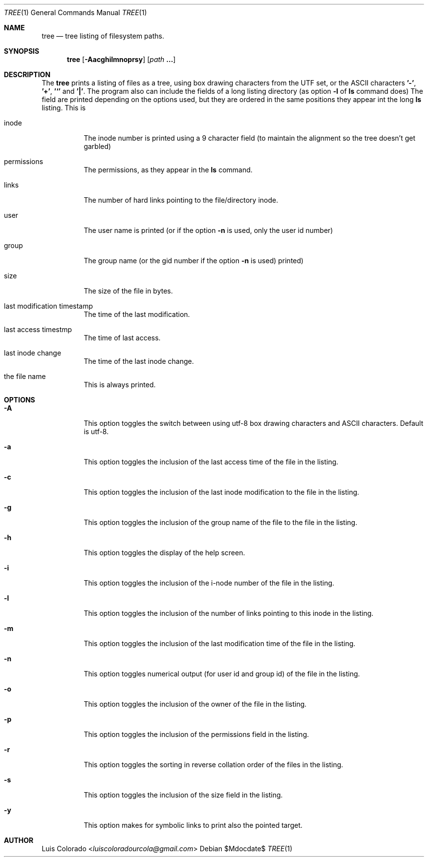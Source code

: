 .Dd $Mdocdate$
.Dt TREE 1
.Os
.Sh NAME
.Nm tree
.Nd tree listing of filesystem paths.
.Sh SYNOPSIS
.Nm tree
.Op Fl Aacghilmnoprsy
.Op Ar path Cm ...
.Sh DESCRIPTION
The
.Nm
prints a listing of files as a tree, using box drawing characters
from the UTF set, or the ASCII characters
.Cm '-' ,
.Cm '+' ,
.Cm '`'
and
.Cm '|' .
The program also can include the fields of a long listing
directory (as option
.Cm Fl l
of
.Cm ls
command does)
The field are printed depending on the options used, but they are
ordered in the same positions they appear int the long
.Cm ls
listing.
This is
.Bl -tag
.It inode
The inode number is printed using a 9 character field (to
maintain the alignment so the tree doesn't get garbled)
.It permissions
The permissions, as they appear in the
.Cm ls
command.
.It links
The number of hard links pointing to the file/directory inode.
.It user
The user name is printed (or if the option
.Fl n
is used, only the user id number)
.It group
The group name (or the gid number if the option
.Fl n
is used)
printed)
.It size
The size of the file in bytes.
.It last modification timestamp
The time of the last modification.
.It last access timestmp
The time of last access.
.It last inode change
The time of the last inode change.
.It the file name
This is always printed.
.El
.Sh OPTIONS
.Bl -tag
.It Fl A
This option toggles the switch between using utf-8 box drawing
characters and ASCII characters.
Default is utf-8.
.It Fl a
This option toggles the inclusion of the last access time of the
file in the listing.
.It Fl c
This option toggles the inclusion of the last inode modification
to the file in the listing.
.It Fl g
This option toggles the inclusion of the group name of the file
to the file in the listing.
.It Fl h
This option toggles the display of the help screen.
.It Fl i
This option toggles the inclusion of the i-node number of the
file in the listing.
.It Fl l
This option toggles the inclusion of the number of links pointing
to this inode in the listing.
.It Fl m
This option toggles the inclusion of the last modification time
of the file in the listing.
.It Fl n
This option toggles numerical output (for user id and group id)
of the file in the listing.
.It Fl o
This option toggles the inclusion of the owner of the file in the
listing.
.It Fl p
This option toggles the inclusion of the permissions field in the
listing.
.It Fl r
This option toggles the sorting in reverse collation order of the
files in the listing.
.It Fl s
This option toggles the inclusion of the size field in the
listing.
.It Fl y
This option makes for symbolic links to print also the pointed
target.
.El
.Sh AUTHOR
.An "Luis Colorado" Aq Mt luiscoloradourcola@gmail.com
